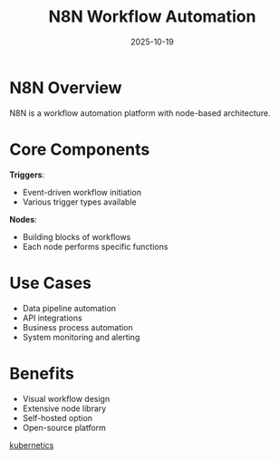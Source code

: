 #+TITLE: N8N Workflow Automation
#+ROAM_KEY: n8n-workflow-automation
#+ROAM_TAGS: n8n automation workflow
#+DATE: 2025-10-19
#+ID: 20251019-n8n-workflow-automation

* N8N Overview

N8N is a workflow automation platform with node-based architecture.

* Core Components

**Triggers**:
- Event-driven workflow initiation
- Various trigger types available

**Nodes**:
- Building blocks of workflows
- Each node performs specific functions

* Use Cases

- Data pipeline automation
- API integrations
- Business process automation
- System monitoring and alerting

* Benefits

- Visual workflow design
- Extensive node library
- Self-hosted option
- Open-source platform


[[id:ea19ac5c-4dd0-4928-ac20-63844a806b9a][kubernetics]] 
